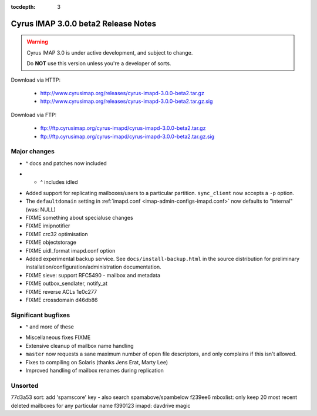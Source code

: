:tocdepth: 3

==============================
Cyrus IMAP 3.0.0 beta2 Release Notes
==============================

.. WARNING::

    Cyrus IMAP 3.0 is under active development, and subject to change.

    Do **NOT** use this version unless you're a developer of sorts.

Download via HTTP:

    *   http://www.cyrusimap.org/releases/cyrus-imapd-3.0.0-beta2.tar.gz
    *   http://www.cyrusimap.org/releases/cyrus-imapd-3.0.0-beta2.tar.gz.sig

Download via FTP:

    *   ftp://ftp.cyrusimap.org/cyrus-imapd/cyrus-imapd-3.0.0-beta2.tar.gz
    *   ftp://ftp.cyrusimap.org/cyrus-imapd/cyrus-imapd-3.0.0-beta2.tar.gz.sig

.. _relnotes-3.0.0-beta2-changes:

Major changes
=============

.. *   Support added for FastMail-style conversations (threaded messages).
    (See the ``conversations`` options in :ref:`imapd.conf <imap-admin-configs-imapd.conf>`)

.. *   Optional Xapian_ integration for faster and shinier search. Note that this requires custom
    patches to Xapian, in this release. (See the ``search_engine`` option in
    :ref:`imapd.conf <imap-admin-configs-imapd.conf>`)

*   ^ docs and patches now included

.. *   Archive support has arrived! Requires addition of an archive partition. (See ``archive_*``
    options in :ref:`imapd.conf <imap-admin-configs-imapd.conf>`)

.. *   Basic JMAP_ support. (See ``httpmodules`` in :ref:`imapd.conf <imap-admin-configs-imapd.conf>`)

.. *   Optional ClamAV_ integration for AntiVirus support is now working again.
    Requires separate installation of ClamAV_. (See configure.ac ``--with-clamav=DIR``)

.. *   Dropped support for Berkeley DB.

.. *   The handling of configure options has changed, dropping support for
    ``--with-cyrus-prefix`` and ``--with-service-path`` in favour of the more conventional
    ``--prefix``, ``--bindir``, ``--sbindir``, and ``--libexecdir``.

.. *   Binaries executed by the :ref:`cyrus-master(8) <imap-admin-commands-cyrus-master>`
    service process are now installed to ``--libexecdir``.  Other binaries are installed to
    ``--bindir`` and/or ``--sbindir``.

*  * ^ includes idled

..     The ``make installbinsymlinks`` target can be used to set up symlinks to everything in
    ``--bindir``, if you need that in your environment.

*   Added support for replicating mailboxes/users to a particular partition.  ``sync_client``
    now accepts a ``-p`` option.

*   The ``defaultdomain`` setting in :ref:`imapd.conf <imap-admin-configs-imapd.conf>`
    now defaults to "internal" (was: NULL)

*   FIXME something about specialuse changes

*   FIXME imipnotifier

*   FIXME crc32 optimisation

*   FIXME objectstorage

*   FIXME uidl_format imapd.conf option

*   Added experimental backup service.  See ``docs/install-backup.html`` in the source
    distribution for preliminary installation/configuration/administration documentation.

*   FIXME    sieve: support RFC5490 - mailbox and metadata

*   FIXME outbox_sendlater, notify_at

*   FIXME reverse ACLs 1e0c277

*   FIXME crossdomain d46db86


Significant bugfixes
====================

.. *   Lots of fixes to caldav and carddav.

*   ^ and more of these

..     Includes the addition of a new daemon (calalarmd) which periodically processes a global
    database containing the "next" alarm for each item, and sends the relevant mboxevents.
    (See configure.ac ``--with-calalarmd``)

.. *   Replication reliability fixes.

.. *   Improved ``LIST-EXTENDED``: more imap tests now succeed.

*   Miscellaneous fixes FIXME

*   Extensive cleanup of mailbox name handling

*   ``master`` now requests a sane maximum number of open file descriptors, and only
    complains if this isn't allowed.

*   Fixes to compiling on Solaris (thanks Jens Erat, Marty Lee)

*   Improved handling of mailbox renames during replication

Unsorted
========

77d3a53 sort: add 'spamscore' key - also search spamabove/spambelow
f239ee6 mboxlist: only keep 20 most recent deleted mailboxes for any particular name
f390123 imapd: davdrive magic


.. _Xapian: http://xapian.org
.. _ClamAV: http://www.clamav.net
.. _JMAP: http://jmap.io
